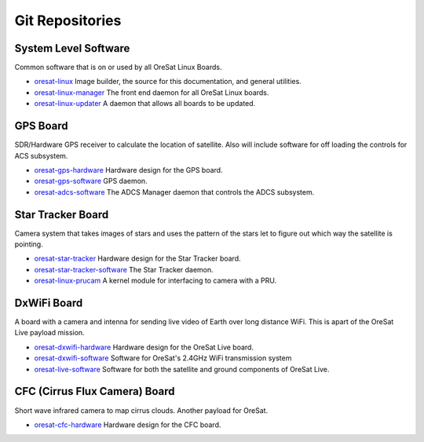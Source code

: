 Git Repositories
================

System Level Software
---------------------

Common software that is on or used by all OreSat Linux Boards.

- `oresat-linux`_ Image builder, the source for this documentation, and
  general utilities.
- `oresat-linux-manager`_ The front end daemon for all OreSat Linux boards.
- `oresat-linux-updater`_ A daemon that allows all boards to be updated.

GPS Board
---------

SDR/Hardware GPS receiver to calculate the location of satellite. Also will
include software for off loading the controls for ACS subsystem.

- `oresat-gps-hardware`_ Hardware design for the GPS board.
- `oresat-gps-software`_ GPS daemon.
- `oresat-adcs-software`_ The ADCS Manager daemon that controls the ADCS
  subsystem.

Star Tracker Board
------------------

Camera system that takes images of stars and uses the pattern of the stars let
to figure out which way the satellite is pointing.

- `oresat-star-tracker`_ Hardware design for the Star Tracker board.
- `oresat-star-tracker-software`_ The Star Tracker daemon.
- `oresat-linux-prucam`_ A kernel module for interfacing to camera with a PRU.

DxWiFi Board
------------

A board with a camera and intenna for sending live video of Earth over long 
distance WiFi. This is apart of the OreSat Live payload mission.

- `oresat-dxwifi-hardware`_ Hardware design for the OreSat Live board.
- `oresat-dxwifi-software`_  Software for OreSat's 2.4GHz WiFi transmission system
- `oresat-live-software`_ Software for both the satellite and ground components of OreSat Live. 

CFC (Cirrus Flux Camera) Board
------------------------------

Short wave infrared camera to map cirrus clouds. Another payload for OreSat.

- `oresat-cfc-hardware`_ Hardware design for the CFC board.

.. OreSat repos
.. _oresat-linux: https://github.com/oresat/oresat-linux
.. _oresat-linux-manager: https://github.com/oresat/oresat-linux-manager
.. _oresat-linux-updater: https://github.com/oresat/oresat-linux-updater
.. _oresat-adcs-software: https://github.com/oresat/oresat-adcs-software
.. _oresat-gps-software: https://github.com/oresat/oresat-gps-software
.. _oresat-gps-hardware: https://github.com/oresat/oresat-gps-hardware
.. _oresat-star-tracker: https://github.com/oresat/oresat-star-tracker
.. _oresat-star-tracker-software: https://github.com/oresat/oresat-star-tracker-software
.. _oresat-dxwifi-hardware: https://github.com/oresat/oresat-dxwifi-hardware
.. _oresat-dxwifi-software: https://github.com/oresat/oresat-dxwifi-software
.. _oresat-live-software: https://github.com/oresat/oresat-live-software
.. _oresat-cfc-hardware: https://github.com/oresat/oresat-cfc-hardware
.. _oresat-linux-prucam: https://github.com/oresat/oresat-linux-prucam
